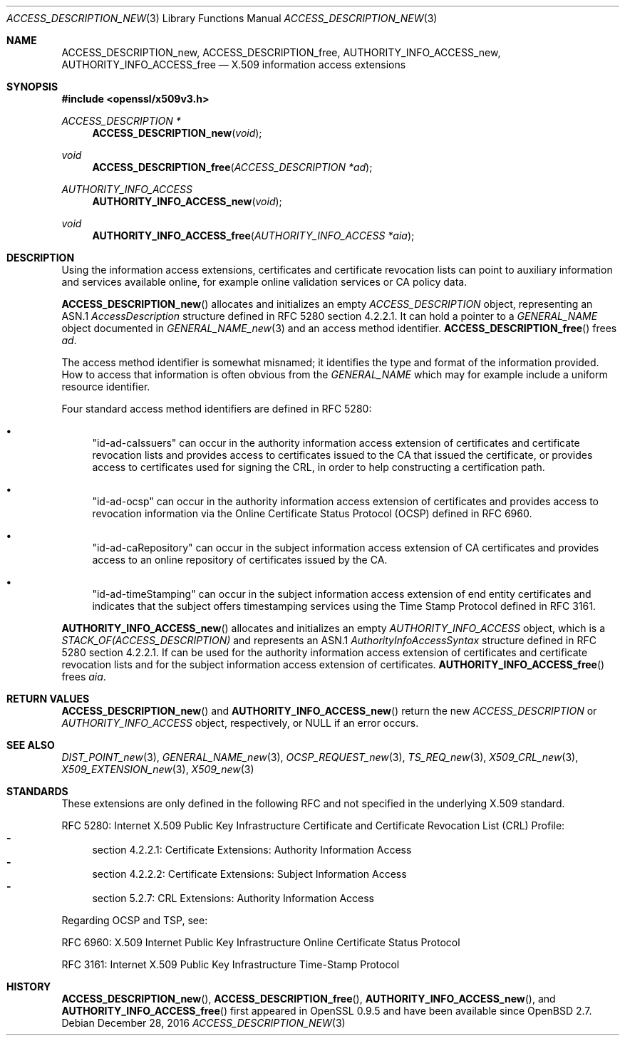 .\"	$OpenBSD: ACCESS_DESCRIPTION_new.3,v 1.3 2016/12/28 18:31:33 jmc Exp $
.\"
.\" Copyright (c) 2016 Ingo Schwarze <schwarze@openbsd.org>
.\"
.\" Permission to use, copy, modify, and distribute this software for any
.\" purpose with or without fee is hereby granted, provided that the above
.\" copyright notice and this permission notice appear in all copies.
.\"
.\" THE SOFTWARE IS PROVIDED "AS IS" AND THE AUTHOR DISCLAIMS ALL WARRANTIES
.\" WITH REGARD TO THIS SOFTWARE INCLUDING ALL IMPLIED WARRANTIES OF
.\" MERCHANTABILITY AND FITNESS. IN NO EVENT SHALL THE AUTHOR BE LIABLE FOR
.\" ANY SPECIAL, DIRECT, INDIRECT, OR CONSEQUENTIAL DAMAGES OR ANY DAMAGES
.\" WHATSOEVER RESULTING FROM LOSS OF USE, DATA OR PROFITS, WHETHER IN AN
.\" ACTION OF CONTRACT, NEGLIGENCE OR OTHER TORTIOUS ACTION, ARISING OUT OF
.\" OR IN CONNECTION WITH THE USE OR PERFORMANCE OF THIS SOFTWARE.
.\"
.Dd $Mdocdate: December 28 2016 $
.Dt ACCESS_DESCRIPTION_NEW 3
.Os
.Sh NAME
.Nm ACCESS_DESCRIPTION_new ,
.Nm ACCESS_DESCRIPTION_free ,
.Nm AUTHORITY_INFO_ACCESS_new ,
.Nm AUTHORITY_INFO_ACCESS_free
.Nd X.509 information access extensions
.Sh SYNOPSIS
.In openssl/x509v3.h
.Ft ACCESS_DESCRIPTION *
.Fn ACCESS_DESCRIPTION_new void
.Ft void
.Fn ACCESS_DESCRIPTION_free "ACCESS_DESCRIPTION *ad"
.Ft AUTHORITY_INFO_ACCESS
.Fn AUTHORITY_INFO_ACCESS_new void
.Ft void
.Fn AUTHORITY_INFO_ACCESS_free "AUTHORITY_INFO_ACCESS *aia"
.Sh DESCRIPTION
Using the information access extensions, certificates and certificate
revocation lists can point to auxiliary information and services
available online, for example online validation services or CA
policy data.
.Pp
.Fn ACCESS_DESCRIPTION_new
allocates and initializes an empty
.Vt ACCESS_DESCRIPTION
object, representing an ASN.1
.Vt AccessDescription
structure defined in RFC 5280 section 4.2.2.1.
It can hold a pointer to a
.Vt GENERAL_NAME
object documented in
.Xr GENERAL_NAME_new 3
and an access method identifier.
.Fn ACCESS_DESCRIPTION_free
frees
.Fa ad .
.Pp
The access method identifier is somewhat misnamed; it identifies
the type and format of the information provided.
How to access that information is often obvious from the
.Vt GENERAL_NAME
which may for example include a uniform resource identifier.
.Pp
Four standard access method identifiers are defined in RFC 5280:
.Bl -bullet
.It
.Qq id-ad-caIssuers
can occur in the authority information access extension of certificates
and certificate revocation lists and provides access to certificates
issued to the CA that issued the certificate, or provides access
to certificates used for signing the CRL, in order to help constructing
a certification path.
.It
.Qq id-ad-ocsp
can occur in the authority information access extension of certificates
and provides access to revocation information via the Online
Certificate Status Protocol (OCSP) defined in RFC 6960.
.It
.Qq id-ad-caRepository
can occur in the subject information access extension of CA
certificates and provides access to an online repository of
certificates issued by the CA.
.It
.Qq id-ad-timeStamping
can occur in the subject information access extension of end entity
certificates and indicates that the subject offers timestamping
services using the Time Stamp Protocol defined in RFC 3161.
.El
.Pp
.Fn AUTHORITY_INFO_ACCESS_new
allocates and initializes an empty
.Vt AUTHORITY_INFO_ACCESS
object, which is a
.Vt STACK_OF(ACCESS_DESCRIPTION)
and represents an ASN.1
.Vt AuthorityInfoAccessSyntax
structure defined in RFC 5280 section 4.2.2.1.
If can be used for the authority information access extension of
certificates and certificate revocation lists and for the subject
information access extension of certificates.
.Fn AUTHORITY_INFO_ACCESS_free
frees
.Fa aia .
.Sh RETURN VALUES
.Fn ACCESS_DESCRIPTION_new
and
.Fn AUTHORITY_INFO_ACCESS_new
return the new
.Vt ACCESS_DESCRIPTION
or
.Vt AUTHORITY_INFO_ACCESS
object, respectively, or
.Dv NULL
if an error occurs.
.Sh SEE ALSO
.Xr DIST_POINT_new 3 ,
.Xr GENERAL_NAME_new 3 ,
.Xr OCSP_REQUEST_new 3 ,
.Xr TS_REQ_new 3 ,
.Xr X509_CRL_new 3 ,
.Xr X509_EXTENSION_new 3 ,
.Xr X509_new 3
.Sh STANDARDS
These extensions are only defined in the following RFC and not
specified in the underlying X.509 standard.
.Pp
RFC 5280: Internet X.509 Public Key Infrastructure Certificate and
Certificate Revocation List (CRL) Profile:
.Bl -dash -compact
.It
section 4.2.2.1: Certificate Extensions: Authority Information Access
.It
section 4.2.2.2: Certificate Extensions: Subject Information Access
.It
section 5.2.7: CRL Extensions: Authority Information Access
.El
.Pp
Regarding OCSP and TSP, see:
.Pp
RFC 6960: X.509 Internet Public Key Infrastructure Online Certificate
Status Protocol
.Pp
RFC 3161: Internet X.509 Public Key Infrastructure Time-Stamp Protocol
.Sh HISTORY
.Fn ACCESS_DESCRIPTION_new ,
.Fn ACCESS_DESCRIPTION_free ,
.Fn AUTHORITY_INFO_ACCESS_new ,
and
.Fn AUTHORITY_INFO_ACCESS_free
first appeared in OpenSSL 0.9.5 and have been available since
.Ox 2.7 .
